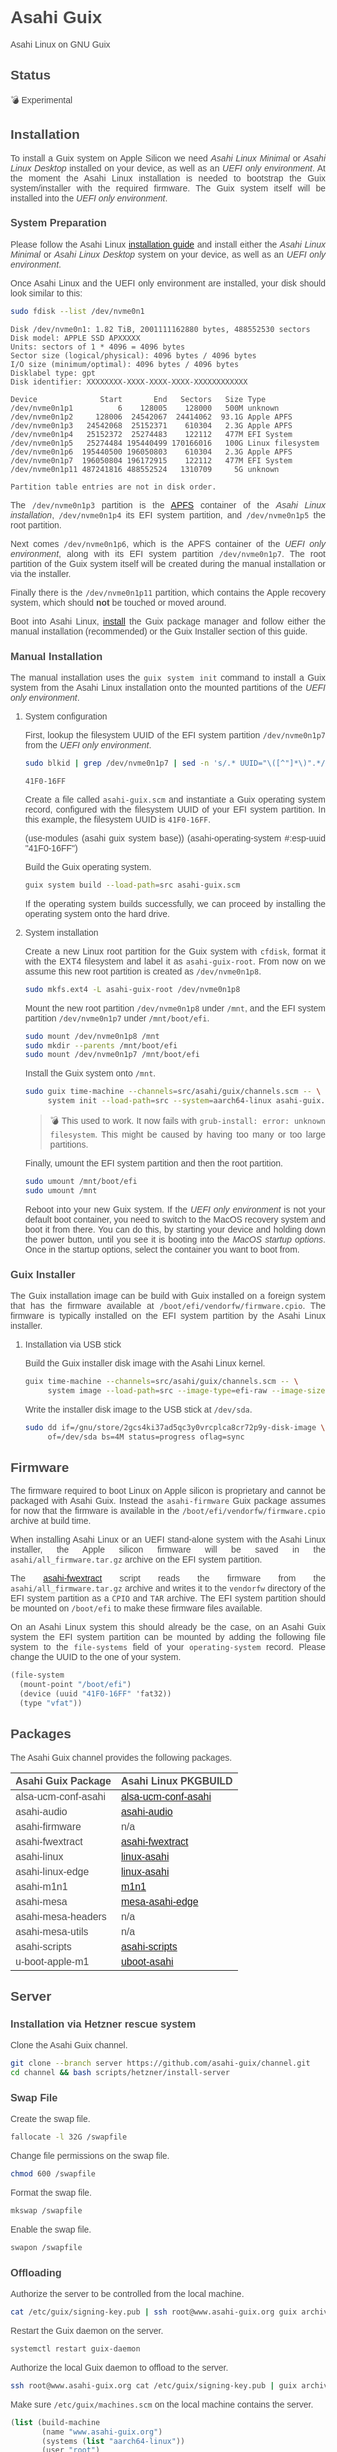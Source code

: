 * Asahi Guix

#+AUTHOR: Asahi Guix
#+HTML_HEAD: <link rel="preconnect" href="https://fonts.googleapis.com">
#+HTML_HEAD: <link rel="preconnect" href="https://fonts.gstatic.com" crossorigin>
#+HTML_HEAD: <link rel="stylesheet" href="https://fonts.googleapis.com/css?family=Google+Sans">
#+HTML_HEAD: <style> body { color: #4a4a4a; font-family: 'Google Sans', sans-serif;  text-align: justify; } </style>
#+OPTIONS: num:0
#+OPTIONS: toc:nil
#+PROPERTY: header-args :eval never-export

Asahi Linux on GNU Guix

** Status

💣 Experimental

** Installation

To install a Guix system on Apple Silicon we need /Asahi Linux
Minimal/ or /Asahi Linux Desktop/ installed on your device, as well as
an /UEFI only environment/. At the moment the Asahi Linux installation
is needed to bootstrap the Guix system/installer with the required
firmware. The Guix system itself will be installed into the /UEFI only
environment/.

*** System Preparation

Please follow the Asahi Linux [[https://asahilinux.org/2022/03/asahi-linux-alpha-release/][installation guide]] and install either
the /Asahi Linux Minimal/ or /Asahi Linux Desktop/ system on your
device, as well as an /UEFI only environment/.

Once Asahi Linux and the UEFI only environment are installed, your
disk should look similar to this:

#+begin_src sh :exports both :dir /sudo:: :results verbatim
  sudo fdisk --list /dev/nvme0n1
#+end_src

#+RESULTS:
#+begin_example
Disk /dev/nvme0n1: 1.82 TiB, 2001111162880 bytes, 488552530 sectors
Disk model: APPLE SSD APXXXXX
Units: sectors of 1 * 4096 = 4096 bytes
Sector size (logical/physical): 4096 bytes / 4096 bytes
I/O size (minimum/optimal): 4096 bytes / 4096 bytes
Disklabel type: gpt
Disk identifier: XXXXXXXX-XXXX-XXXX-XXXX-XXXXXXXXXXXX

Device              Start       End   Sectors   Size Type
/dev/nvme0n1p1          6    128005    128000   500M unknown
/dev/nvme0n1p2     128006  24542067  24414062  93.1G Apple APFS
/dev/nvme0n1p3   24542068  25152371    610304   2.3G Apple APFS
/dev/nvme0n1p4   25152372  25274483    122112   477M EFI System
/dev/nvme0n1p5   25274484 195440499 170166016   100G Linux filesystem
/dev/nvme0n1p6  195440500 196050803    610304   2.3G Apple APFS
/dev/nvme0n1p7  196050804 196172915    122112   477M EFI System
/dev/nvme0n1p11 487241816 488552524   1310709     5G unknown

Partition table entries are not in disk order.
#+end_example

The =/dev/nvme0n1p3= partition is the [[https://en.wikipedia.org/wiki/Apple_File_System][APFS]] container of the /Asahi
Linux installation/, =/dev/nvme0n1p4= its EFI system partition, and
=/dev/nvme0n1p5= the root partition.

Next comes =/dev/nvme0n1p6=, which is the APFS container of the /UEFI
only environment/, along with its EFI system partition
=/dev/nvme0n1p7=. The root partition of the Guix system itself will be
created during the manual installation or via the installer.

Finally there is the =/dev/nvme0n1p11= partition, which contains the
Apple recovery system, which should *not* be touched or moved around.

Boot into Asahi Linux, [[https://guix.gnu.org/manual/en/html_node/Installation.html][install]] the Guix package manager and follow
either the manual installation (recommended) or the Guix Installer
section of this guide.

*** Manual Installation

The manual installation uses the =guix system init= command to install
a Guix system from the Asahi Linux installation onto the mounted
partitions of the /UEFI only environment/.

**** System configuration

First, lookup the filesystem UUID of the EFI system partition
=/dev/nvme0n1p7= from the /UEFI only environment/.

#+begin_src sh :exports both :results verbatim
  sudo blkid | grep /dev/nvme0n1p7 | sed -n 's/.* UUID="\([^"]*\)".*/\1/p'
#+end_src

#+RESULTS:
#+begin_example
41F0-16FF
#+end_example

Create a file called =asahi-guix.scm= and instantiate a Guix operating
system record, configured with the filesystem UUID of your EFI system
partition. In this example, the filesystem UUID is =41F0-16FF=.

#+begin_example scheme
(use-modules (asahi guix system base))
(asahi-operating-system #:esp-uuid "41F0-16FF")
#+end_example

Build the Guix operating system.

#+begin_src sh
  guix system build --load-path=src asahi-guix.scm
#+end_src

If the operating system builds successfully, we can proceed by
installing the operating system onto the hard drive.

**** System installation

Create a new Linux root partition for the Guix system with =cfdisk=,
format it with the EXT4 filesystem and label it as
=asahi-guix-root=. From now on we assume this new root partition is
created as =/dev/nvme0n1p8=.

#+begin_src sh :results none
  sudo mkfs.ext4 -L asahi-guix-root /dev/nvme0n1p8
#+end_src

Mount the new root partition =/dev/nvme0n1p8= under =/mnt=, and the
EFI system partition =/dev/nvme0n1p7= under =/mnt/boot/efi=.

#+begin_src sh :results none
  sudo mount /dev/nvme0n1p8 /mnt
  sudo mkdir --parents /mnt/boot/efi
  sudo mount /dev/nvme0n1p7 /mnt/boot/efi
#+end_src

Install the Guix system onto =/mnt=.

#+begin_src sh :results none
  sudo guix time-machine --channels=src/asahi/guix/channels.scm -- \
       system init --load-path=src --system=aarch64-linux asahi-guix.scm /mnt
#+end_src

#+begin_quote
💣 This used to work. It now fails with =grub-install: error: unknown filesystem=.
This might be caused by having too many or too large partitions.
#+end_quote

Finally, umount the EFI system partition and then the root partition.

#+begin_src sh :results none
  sudo umount /mnt/boot/efi
  sudo umount /mnt
#+end_src

Reboot into your new Guix system. If the /UEFI only environment/ is
not your default boot container, you need to switch to the MacOS
recovery system and boot it from there. You can do this, by starting
your device and holding down the power button, until you see it is
booting into the /MacOS startup options/. Once in the startup options,
select the container you want to boot from.

*** Guix Installer

The Guix installation image can be build with Guix installed on a
foreign system that has the firmware available at
=/boot/efi/vendorfw/firmware.cpio=. The firmware is typically
installed on the EFI system partition by the Asahi Linux installer.

**** Installation via USB stick

Build the Guix installer disk image with the Asahi Linux kernel.

#+begin_src sh :results verbatim
  guix time-machine --channels=src/asahi/guix/channels.scm -- \
       system image --load-path=src --image-type=efi-raw --image-size=7.2GiB src/asahi/guix/system/install.scm
#+end_src

Write the installer disk image to the USB stick at =/dev/sda=.

#+begin_src sh :results verbatim
  sudo dd if=/gnu/store/2gcs4ki37ad5qc3y0vrcplca8cr72p9y-disk-image \
       of=/dev/sda bs=4M status=progress oflag=sync
#+end_src

** Firmware

The firmware required to boot Linux on Apple silicon is proprietary
and cannot be packaged with Asahi Guix. Instead the =asahi-firmware=
Guix package assumes for now that the firmware is available in the
=/boot/efi/vendorfw/firmware.cpio= archive at build time.

When installing Asahi Linux or an UEFI stand-alone system with the
Asahi Linux installer, the Apple silicon firmware will be saved in the
=asahi/all_firmware.tar.gz= archive on the EFI system partition.

The [[https://github.com/AsahiLinux/asahi-scripts/blob/main/asahi-fwextract][asahi-fwextract]] script reads the firmware from the
=asahi/all_firmware.tar.gz= archive and writes it to the =vendorfw=
directory of the EFI system partition as a ~CPIO~ and ~TAR~
archive. The EFI system partition should be mounted on =/boot/efi= to
make these firmware files available.

On an Asahi Linux system this should already be the case, on an Asahi
Guix system the EFI system partition can be mounted by adding the
following file system to the =file-systems= field of your
=operating-system= record. Please change the UUID to the one of your
system.

#+begin_src scheme
  (file-system
    (mount-point "/boot/efi")
    (device (uuid "41F0-16FF" 'fat32))
    (type "vfat"))
#+end_src

** Packages

The Asahi Guix channel provides the following packages.

| Asahi Guix Package  | Asahi Linux PKGBUILD |
|---------------------+----------------------|
| alsa-ucm-conf-asahi | [[https://github.com/AsahiLinux/PKGBUILDs/tree/main/alsa-ucm-conf-asahi][alsa-ucm-conf-asahi]]  |
| asahi-audio         | [[https://github.com/chadmed/asahi-audio][asahi-audio]]          |
| asahi-firmware      | n/a                  |
| asahi-fwextract     | [[https://github.com/AsahiLinux/PKGBUILDs/tree/main/asahi-fwextract][asahi-fwextract]]      |
| asahi-linux         | [[https://github.com/AsahiLinux/PKGBUILDs/tree/main/linux-asahi][linux-asahi]]          |
| asahi-linux-edge    | [[https://github.com/AsahiLinux/PKGBUILDs/tree/main/linux-asahi][linux-asahi]]          |
| asahi-m1n1          | [[https://github.com/AsahiLinux/PKGBUILDs/tree/main/m1n1][m1n1]]                 |
| asahi-mesa          | [[https://github.com/AsahiLinux/PKGBUILDs/tree/main/mesa-asahi-edge][mesa-asahi-edge]]      |
| asahi-mesa-headers  | n/a                  |
| asahi-mesa-utils    | n/a                  |
| asahi-scripts       | [[https://github.com/AsahiLinux/PKGBUILDs/tree/main/asahi-scripts][asahi-scripts]]        |
| u-boot-apple-m1     | [[https://github.com/AsahiLinux/PKGBUILDs/tree/main/uboot-asahi][uboot-asahi]]          |

** Server
*** Installation via Hetzner rescue system

Clone the Asahi Guix channel.

#+begin_src sh :dir /ssh:root@www.asahi-guix.org:~ :exports code :results verbatim
  git clone --branch server https://github.com/asahi-guix/channel.git
  cd channel && bash scripts/hetzner/install-server
#+end_src

*** Swap File

Create the swap file.

#+begin_src sh :dir /ssh:root@www.asahi-guix.org:~ :exports code :results verbatim
  fallocate -l 32G /swapfile
#+end_src

#+RESULTS:

Change file permissions on the swap file.

#+begin_src sh :dir /ssh:root@www.asahi-guix.org:~ :exports code :results verbatim
  chmod 600 /swapfile
#+end_src

#+RESULTS:

Format the swap file.

#+begin_src sh :dir /ssh:root@www.asahi-guix.org:~ :exports code :results verbatim
  mkswap /swapfile
#+end_src

#+RESULTS:
: Setting up swapspace version 1, size = 32 GiB (34359734272 bytes)
: no label, UUID=3906429c-edc8-4793-b50c-6b38ab8feab1

Enable the swap file.

#+begin_src sh :dir /ssh:root@www.asahi-guix.org:~ :exports code :results verbatim
  swapon /swapfile
#+end_src

#+RESULTS:

*** Offloading

Authorize the server to be controlled from the local machine.

#+begin_src sh :exports both :results verbatim
  cat /etc/guix/signing-key.pub | ssh root@www.asahi-guix.org guix archive --authorize
#+end_src

Restart the Guix daemon on the server.

#+begin_src sh :dir /ssh:root@www.asahi-guix.org:~
  systemctl restart guix-daemon
#+end_src

#+RESULTS:

Authorize the local Guix daemon to offload to the server.

#+begin_src sh :dir /ssh:root@localhost:~
  ssh root@www.asahi-guix.org cat /etc/guix/signing-key.pub | guix archive --authorize
#+end_src

Make sure =/etc/guix/machines.scm= on the local machine contains the server.

#+begin_src scheme
  (list (build-machine
         (name "www.asahi-guix.org")
         (systems (list "aarch64-linux"))
         (user "root")
         (host-key "ssh-ed25519 AAAAC3NzaC1lZDI1NTE5AAAAIH5brUrwEPR0MGjymBu2EfkEKULlVyUr80l2rwcXNXZD root@asahi-guix")
         (private-key "/root/.ssh/id_ed25519")))
#+end_src

Verify builds can be offloaded to the server.

#+begin_src sh :dir /ssh:root@localhost:~ :exports both :results verbatim
  guix offload test
#+end_src

#+RESULTS:
: retrieving 1 store item from 'www.asahi-guix.org'...

*** Deployment

Deploy the machine in =src/asahi/guix/machine/server.scm= to the server.

#+begin_src sh
  guix deploy src/asahi/guix/machine/server.scm --load-path=src --verbosity=5
#+end_src

** Thanks

Some code and inspirations were taken from:

- [[https://asahilinux.org/][Asahi Linux]]
- [[https://github.com/daviwil][David Wilson]]
- [[https://guix.gnu.org/][GNU Guix]]
